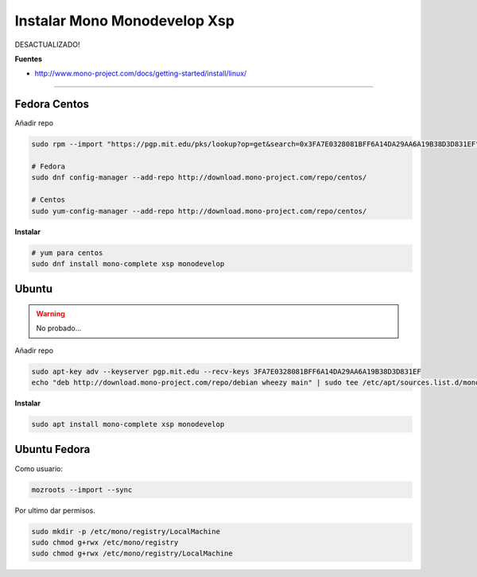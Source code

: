 .. _reference-linux-instalar_mono_monodevelop:

#############################
Instalar Mono Monodevelop Xsp
#############################

DESACTUALIZADO!

**Fuentes**

* http://www.mono-project.com/docs/getting-started/install/linux/

-------------------

Fedora Centos
*************

Añadir repo

.. code-block:: bash

    sudo rpm --import "https://pgp.mit.edu/pks/lookup?op=get&search=0x3FA7E0328081BFF6A14DA29AA6A19B38D3D831EF"

    # Fedora
    sudo dnf config-manager --add-repo http://download.mono-project.com/repo/centos/

    # Centos
    sudo yum-config-manager --add-repo http://download.mono-project.com/repo/centos/

**Instalar**

.. code-block:: bash

    # yum para centos
    sudo dnf install mono-complete xsp monodevelop

Ubuntu
*************

.. warning::
    No probado...

Añadir repo

.. code-block:: bash

    sudo apt-key adv --keyserver pgp.mit.edu --recv-keys 3FA7E0328081BFF6A14DA29AA6A19B38D3D831EF
    echo "deb http://download.mono-project.com/repo/debian wheezy main" | sudo tee /etc/apt/sources.list.d/mono-xamarin.list

**Instalar**

.. code-block:: bash

    sudo apt install mono-complete xsp monodevelop

Ubuntu Fedora
*************

Como usuario:

.. code-block:: bash

    mozroots --import --sync

Por ultimo dar permisos.

.. code-block:: bash

    sudo mkdir -p /etc/mono/registry/LocalMachine
    sudo chmod g+rwx /etc/mono/registry
    sudo chmod g+rwx /etc/mono/registry/LocalMachine
